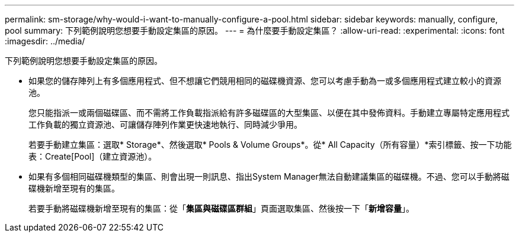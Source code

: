 ---
permalink: sm-storage/why-would-i-want-to-manually-configure-a-pool.html 
sidebar: sidebar 
keywords: manually, configure, pool 
summary: 下列範例說明您想要手動設定集區的原因。 
---
= 為什麼要手動設定集區？
:allow-uri-read: 
:experimental: 
:icons: font
:imagesdir: ../media/


[role="lead"]
下列範例說明您想要手動設定集區的原因。

* 如果您的儲存陣列上有多個應用程式、但不想讓它們競用相同的磁碟機資源、您可以考慮手動為一或多個應用程式建立較小的資源池。
+
您只能指派一或兩個磁碟區、而不需將工作負載指派給有許多磁碟區的大型集區、以便在其中發佈資料。手動建立專屬特定應用程式工作負載的獨立資源池、可讓儲存陣列作業更快速地執行、同時減少爭用。

+
若要手動建立集區：選取* Storage*、然後選取* Pools & Volume Groups*。從* All Capacity（所有容量）*索引標籤、按一下功能表：Create[Pool]（建立資源池）。

* 如果有多個相同磁碟機類型的集區、則會出現一則訊息、指出System Manager無法自動建議集區的磁碟機。不過、您可以手動將磁碟機新增至現有的集區。
+
若要手動將磁碟機新增至現有的集區：從「*集區與磁碟區群組*」頁面選取集區、然後按一下「*新增容量*」。


